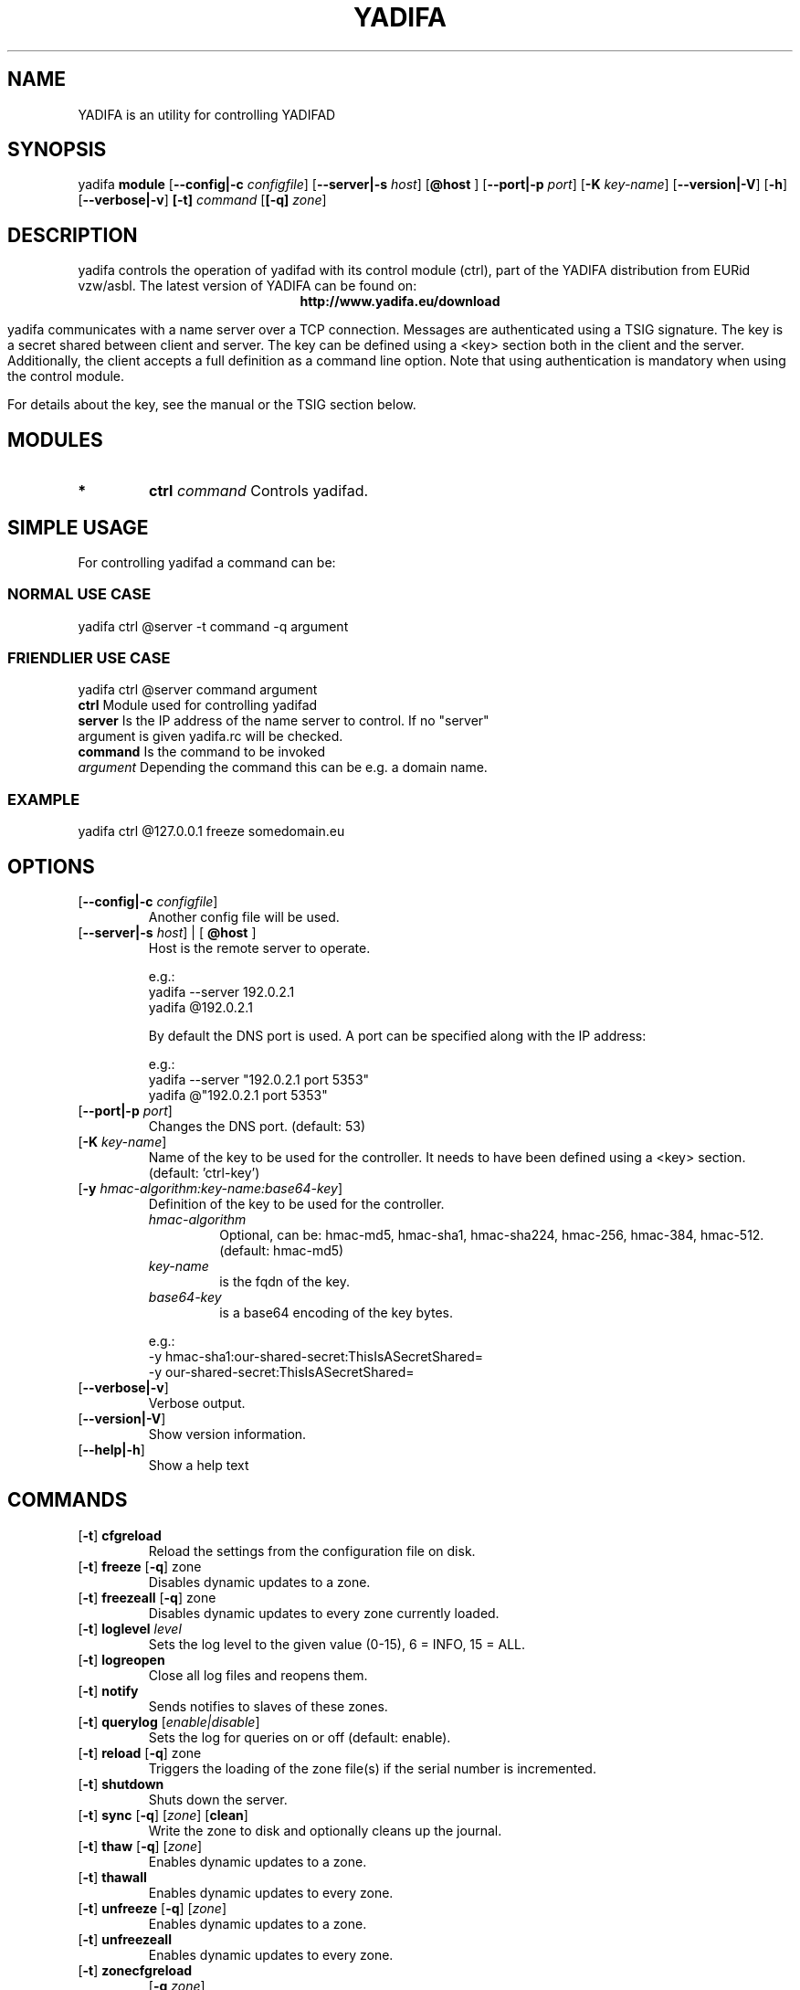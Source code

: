 '\" t
.\" Manual page created with latex2man on Tue Oct 13 12:59:04 2020
.\" NOTE: This file is generated, DO NOT EDIT.
.de Vb
.ft CW
.nf
..
.de Ve
.ft R

.fi
..
.TH "YADIFA" "8" "2024\-12\-11" "YADIFA " "YADIFA "
.SH NAME

.PP
YADIFA
is an utility for controlling YADIFAD 
.PP
.SH SYNOPSIS

.PP
yadifa
\fBmodule\fP
[\fB\-\-config|\-c\fP\fI configfile\fP]
[\fB\-\-server|\-s\fP\fI host\fP]
[\fB@host \fP]
[\fB\-\-port|\-p\fP\fI port\fP]
[\fB\-K\fP\fI key\-name\fP]
[\fB\-\-version|\-V\fP]
[\fB\-h\fP]
[\fB\-\-verbose|\-v\fP]
\fB[\-t]\fP\fI command\fP
[\fB[\-q]\fP\fI zone\fP]
.PP
.SH DESCRIPTION

.PP
yadifa
controls the operation of yadifad
with its control module (ctrl), part of the YADIFA distribution from EURid vzw/asbl. The latest version of YADIFA
can be found on:
.br
.ce 100
\fBhttp://www.yadifa.eu/download\fP
.ce 0

.PP
yadifa
communicates with a name server over a TCP connection. 
Messages are authenticated using a TSIG signature. The key is a secret shared between client and server. 
The key can be defined using a <key> section both in the client and the server. 
Additionally, the client accepts a full definition as a command line option. 
Note that using authentication is mandatory when using the control module. 
.PP
For details about the key, see the manual or the TSIG section below. 
.PP
.SH MODULES

.PP
.TP
.B *
\fBctrl\fP \fIcommand\fP Controls yadifad\&.
.PP
.SH SIMPLE USAGE

.PP
For controlling yadifad
a command can be: 
.PP
.SS NORMAL USE CASE
.PP
yadifa ctrl @server \-t command \-q argument 
.PP
.SS FRIENDLIER USE CASE
.PP
yadifa ctrl @server command argument 
.PP
.TP
\fBctrl\fP Module used for controlling yadifad
.TP
\fBserver\fP Is the IP address of the name server to control. If no "server" argument is given yadifa.rc will be checked.
.TP
\fBcommand\fP Is the command to be invoked
.TP
\fIargument\fP Depending the command this can be e.g. a domain name.
.PP
.SS EXAMPLE
.PP
yadifa ctrl @127.0.0.1 freeze somedomain.eu 
.PP
.SH OPTIONS

.PP
.TP
[\fB\-\-config|\-c \fP\fIconfigfile\fP]
 Another config file will be used. 
.TP
[\fB\-\-server|\-s \fP\fIhost\fP] | [\fB @host \fP]
 Host is the remote server to operate. 

e.g.: 

.RS
.TP
yadifa \-\-server 192.0.2.1
.TP
yadifa @192.0.2.1
.RE
.RS
.PP

By default the DNS port is used. A port can be specified along with the IP address: 

e.g.: 

.RS
.RE
.TP
yadifa \-\-server "192.0.2.1 port 5353"
.TP
yadifa @"192.0.2.1 port 5353"
.RE
.RS
.PP
.RE
.TP
[\fB\-\-port|\-p \fP\fIport\fP]
 Changes the DNS port. (default: 53) 
.TP
[\fB\-K \fP\fIkey\-name\fP]
 Name of the key to be used for the controller. It needs to have been defined using a <key> section. (default: \&'ctrl\-key\&')
.TP
[\fB\-y \fP\fIhmac\-algorithm:key\-name:base64\-key\fP]
 Definition of the key to be used for the controller. 
.RS
.TP
\fIhmac\-algorithm\fP
 Optional, can be: hmac\-md5, hmac\-sha1, hmac\-sha224, hmac\-256, hmac\-384, hmac\-512. (default: hmac\-md5) 
.TP
\fIkey\-name\fP
 is the fqdn of the key. 
.TP
\fIbase64\-key\fP
 is a base64 encoding of the key bytes. 
.RE
.RS
.PP

e.g.: 

.RS
.RE
.TP
\-y hmac\-sha1:our\-shared\-secret:ThisIsASecretShared= 
.TP
\-y our\-shared\-secret:ThisIsASecretShared= 
.RE
.RS
.PP
.RE
.TP
[\fB\-\-verbose|\-v\fP]
 Verbose output. 
.TP
[\fB\-\-version|\-V\fP]
 Show version information. 
.TP
[\fB\-\-help|\-h\fP]
 Show a help text 
.PP
.SH COMMANDS

.PP
.TP
[\fB\-t\fP] \fBcfgreload\fP
 Reload the settings from the configuration file on disk. 
.TP
[\fB\-t\fP] \fBfreeze\fP [\fB\-q\fP] zone
 Disables dynamic updates to a zone. 
.TP
[\fB\-t\fP] \fBfreezeall\fP [\fB\-q\fP] zone
 Disables dynamic updates to every zone currently loaded. 
.PP
.TP
[\fB\-t\fP] \fBloglevel\fP \fIlevel\fP
 Sets the log level to the given value (0\-15), 6 = INFO, 15 = ALL. 
.TP
[\fB\-t\fP] \fBlogreopen\fP
 Close all log files and reopens them. 
.TP
[\fB\-t\fP] \fBnotify\fP
 Sends notifies to slaves of these zones. 
.PP
.TP
[\fB\-t\fP] \fBquerylog\fP [\fIenable|disable\fP]
 Sets the log for queries on or off (default: enable). 
.PP
.TP
[\fB\-t\fP] \fBreload\fP [\fB\-q\fP] zone
 Triggers the loading of the zone file(s) if the serial number is incremented. 
.PP
.TP
[\fB\-t\fP] \fBshutdown\fP
 Shuts down the server. 
.PP
.TP
[\fB\-t\fP] \fBsync\fP [\fB\-q\fP] [\fIzone\fP] [\fBclean\fP]
 Write the zone to disk and optionally cleans up the journal. 
.PP
.TP
[\fB\-t\fP] \fBthaw\fP [\fB\-q\fP] [\fIzone\fP]
 Enables dynamic updates to a zone. 
.TP
[\fB\-t\fP] \fBthawall\fP
 Enables dynamic updates to every zone. 
.TP
[\fB\-t\fP] \fBunfreeze\fP [\fB\-q\fP] [\fIzone\fP]
 Enables dynamic updates to a zone. 
.PP
.TP
[\fB\-t\fP] \fBunfreezeall\fP
 Enables dynamic updates to every zone. 
.PP
.TP
[\fB\-t\fP] \fBzonecfgreload\fP 
[\fB\-q \fP\fIzone\fP]
 Reload the zone information in the configuration file and reload the zone file(s) with increased serial number. 
.PP
.SH TSIG KEYS

.PP
TSIG keys are used for authentication of messages. 
.br
Their use is mandatory in the controller module. 
.br
.PP
Several digest algorithms are supported for the TSIG key: 
.RS
.TP
.B *
hmac\-md5 
.TP
.B *
hmac\-sha1 
.TP
.B *
hmac\-sha224 
.TP
.B *
hmac\-sha256 
.TP
.B *
hmac\-sha384 
.TP
.B *
hmac\-sha512 
.RE
.RS
.PP
.RE
.PP
Several methods can be used to generate the base64\-encoded sequence of bytes for the secret: 
.PP
.TP
.B *
%openssl rand \-base64 32 
.TP
.B *
%dd if=/dev/random count=1 bs=32 2>/dev/null|base64 
.br 
.TP
.B *
%dd if=/dev/urandom count=1 bs=32 2>/dev/null|base64 
.br 
.PP
e.g.: 
.br
.PP
.Vb
#!/bin/sh
# TSIG key generation example
# can a
key_algorithm="hmac\-sha256"
key_name="secretkey"
key_secret=$(openssl rand \-base64 32)
if [ ! "x$1" == "x" ]
then
	key_name="$1"
fi

echo "# Encoded for the yadifa command\-line: \-y $key_algorithm:$key_name:$key_secret"
echo
echo "<key>"
echo "algorithm $key_algorithm"
echo "name $key_name"
echo "secret $key_secret"
echo "</key>"
.Ve
.PP
.SH FILES

.PP
.TP
yadifa
 The name server remote client. 
.TP
${SYSCONFDIR}/yadifa.conf
 default yadifa configuration file. 
.TP
${HOME}/.yadifa.rc
 default rcfile. 
.PP
.TP
yadifa.conf.5
 Configuration man page for yadifa\&.
.TP
yadifa.rc.5
 Configuration man page for yadifa\&.
.TP
yadifa.8
 This man page. 
.PP
.SH SEE ALSO

.PP
\fIyadifa.conf\fP(5)
\fIyadifa.rc\fP(5)
\fIyadifad\fP(8)
.PP
.SH REQUIREMENTS

.PP
.TP
OpenSSL 
yadifad
requires OpenSSL version 1.1.1 or later. 
.PP
.SH CHANGES

.PP
Please check the ChangeLog
file from the sources code. 
.PP
.SH VERSION

.PP
Version: 3.0.0 of 2020-12-09.
.PP
.SH MAILINGLIST

.PP
There is a mailinglist for questions relating to any program in the yadifa package:
.br
.PP
.TP
.B *
\fByadifa\-users@mailinglists.yadifa.eu\fP
.br
for submitting questions/answers. 
.PP
.TP
.B *
\fBhttp://www.yadifa.eu/mailing\-list\-users\fP
.br
for subscription requests. 
.PP
If you would like to stay informed about new versions and official patches send a subscription request to via: 
.PP
.TP
.B *
\fBhttp://www.yadifa.eu/mailing\-list\-announcements\fP
.PP
(this is a read\-only list). 
.PP
.SH LICENSE AND COPYRIGHT

.PP
.TP
Copyright 
(C)2011\-2024, EURid
.br
B\-1831 Diegem, Belgium
.br
\fBinfo@yadifa.eu\fP
.PP
.SH AUTHORS

.PP
Gery Van Emelen 
.br
Email: \fBGery.VanEmelen@EURid.eu\fP
.br
Eric Diaz Fernandez 
.br
Email: \fBEric.DiazFernandez@EURid.eu\fP
.PP
WWW: \fBhttp://www.EURid.eu\fP
.PP
.\" NOTE: This file is generated, DO NOT EDIT.
